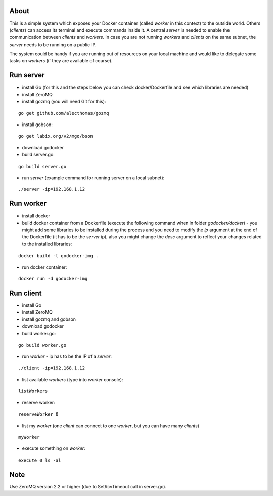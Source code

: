 About
=====

This is a simple system which exposes your Docker container (called *worker* in this context) to the outside world. 
Others (*clients*) can access its terminal and execute commands inside it.
A central *server* is needed to enable the communication between *clients* and *workers*. In case you are not running *workers* and *clients* on the same subnet, the *server* needs to be running on a public IP.

The system could be handy if you are running out of resources on your local machine and would like to delegate some tasks on *workers* (if they are available of course).

.. image:: https://bitbucket.org/miha_stopar/godocker/raw/tip/godocker.png


Run server
=====

* install Go (for this and the steps below you can check docker/Dockerfile and see which libraries are needed)
* install ZeroMQ
* install gozmq (you will need Git for this):

::

	go get github.com/alecthomas/gozmq

* install gobson:

::

	go get labix.org/v2/mgo/bson

* download godocker
* build server.go:

::

	go build server.go

* run *server* (example command for running server on a local subnet): 

::

	./server -ip=192.168.1.12


Run worker
=====

* install docker
* build docker container from a Dockerfile (execute the following command when in folder *godocker/docker*) - you might add some libraries to be installed during the process and you need to modify the *ip* argument at the end of the Dockerfile (it has to be the *server* ip), also you might change the *desc* argument to reflect your changes related to the installed libraries:

::

	docker build -t godocker-img .

* run docker container:

::

	docker run -d godocker-img


Run client
=====

* install Go
* install ZeroMQ
* install gozmq and gobson
* download godocker
* build worker.go:

::

	go build worker.go

* run *worker* - ip has to be the IP of a *server*: 

::

	./client -ip=192.168.1.12

* list available *workers* (type into *worker* console):

::

	listWorkers

* reserve worker:

::

	reserveWorker 0

* list my *worker* (one *client* can connect to one *worker*, but you can have many *clients*)

::

	myWorker

* execute something on *worker*:

::

	execute 0 ls -al	


.. image:: https://bitbucket.org/miha_stopar/godocker/raw/tip/godocker_screenshot.png

Note
=====

Use ZeroMQ version 2.2 or higher (due to SetRcvTimeout call in server.go).



